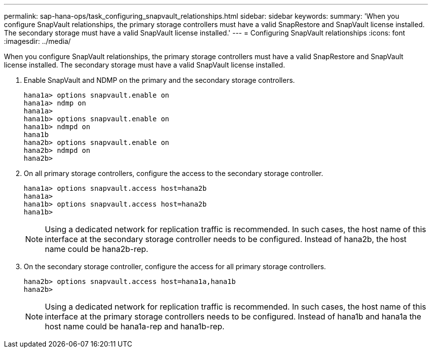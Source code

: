 ---
permalink: sap-hana-ops/task_configuring_snapvault_relationships.html
sidebar: sidebar
keywords: 
summary: 'When you configure SnapVault relationships, the primary storage controllers must have a valid SnapRestore and SnapVault license installed. The secondary storage must have a valid SnapVault license installed.'
---
= Configuring SnapVault relationships
:icons: font
:imagesdir: ../media/

[.lead]
When you configure SnapVault relationships, the primary storage controllers must have a valid SnapRestore and SnapVault license installed. The secondary storage must have a valid SnapVault license installed.

. Enable SnapVault and NDMP on the primary and the secondary storage controllers.
+
----
hana1a> options snapvault.enable on
hana1a> ndmp on
hana1a>
hana1b> options snapvault.enable on
hana1b> ndmpd on
hana1b
hana2b> options snapvault.enable on
hana2b> ndmpd on
hana2b>
----

. On all primary storage controllers, configure the access to the secondary storage controller.
+
----
hana1a> options snapvault.access host=hana2b
hana1a>
hana1b> options snapvault.access host=hana2b
hana1b>
----
+
NOTE: Using a dedicated network for replication traffic is recommended. In such cases, the host name of this interface at the secondary storage controller needs to be configured. Instead of hana2b, the host name could be hana2b-rep.

. On the secondary storage controller, configure the access for all primary storage controllers.
+
----
hana2b> options snapvault.access host=hana1a,hana1b
hana2b>
----
+
NOTE: Using a dedicated network for replication traffic is recommended. In such cases, the host name of this interface at the primary storage controllers needs to be configured. Instead of hana1b and hana1a the host name could be hana1a-rep and hana1b-rep.
